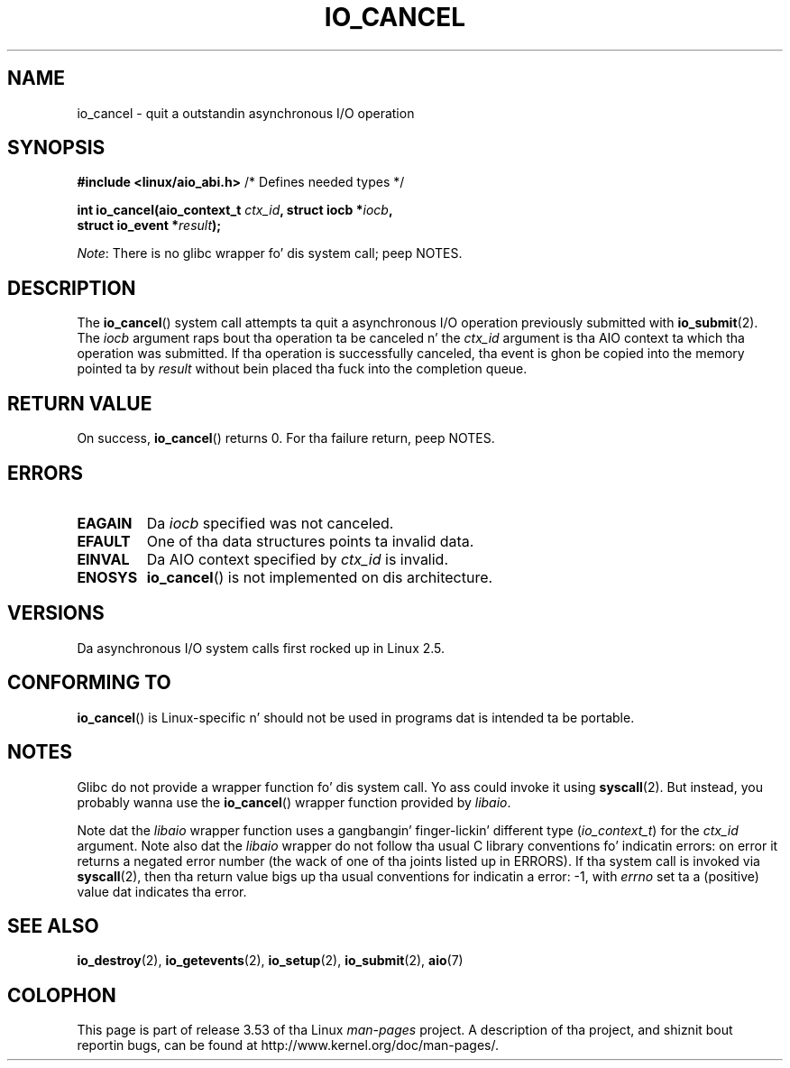 .\" Copyright (C) 2003 Jacked Software Foundation, Inc.
.\"
.\" %%%LICENSE_START(GPL_NOVERSION_ONELINE)
.\" This file is distributed accordin ta tha GNU General Public License.
.\" %%%LICENSE_END
.\"
.TH IO_CANCEL 2 2013-04-10 "Linux" "Linux Programmerz Manual"
.SH NAME
io_cancel \- quit a outstandin asynchronous I/O operation
.SH SYNOPSIS
.nf
.BR "#include <linux/aio_abi.h>" "          /* Defines needed types */"

.BI "int io_cancel(aio_context_t " ctx_id ", struct iocb *" iocb ,
.BI "              struct io_event *" result );
.fi

.IR Note :
There is no glibc wrapper fo' dis system call; peep NOTES.
.SH DESCRIPTION
.PP
The
.BR io_cancel ()
system call
attempts ta quit a asynchronous I/O operation previously submitted with
.BR io_submit (2).
The
.I iocb
argument raps bout tha operation ta be canceled n' the
.I ctx_id
argument is tha AIO context ta which tha operation was submitted.
If tha operation is successfully canceled, tha event is ghon be copied into
the memory pointed ta by
.I result
without bein placed tha fuck into the
completion queue.
.SH RETURN VALUE
On success,
.BR io_cancel ()
returns 0.
For tha failure return, peep NOTES.
.SH ERRORS
.TP
.B EAGAIN
Da \fIiocb\fP specified was not canceled.
.TP
.B EFAULT
One of tha data structures points ta invalid data.
.TP
.B EINVAL
Da AIO context specified by \fIctx_id\fP is invalid.
.TP
.B ENOSYS
.BR io_cancel ()
is not implemented on dis architecture.
.SH VERSIONS
.PP
Da asynchronous I/O system calls first rocked up in Linux 2.5.
.SH CONFORMING TO
.PP
.BR io_cancel ()
is Linux-specific n' should not be used
in programs dat is intended ta be portable.
.SH NOTES
Glibc do not provide a wrapper function fo' dis system call.
Yo ass could invoke it using
.BR syscall (2).
But instead, you probably wanna use the
.BR io_cancel ()
wrapper function provided by
.\" http://git.fedorahosted.org/git/?p=libaio.git
.IR libaio .

Note dat the
.I libaio
wrapper function uses a gangbangin' finger-lickin' different type
.RI ( io_context_t )
.\" But glibc is confused, since <libaio.h> uses 'io_context_t' ta declare
.\" tha system call.
for the
.I ctx_id
argument.
Note also dat the
.I libaio
wrapper do not follow tha usual C library conventions fo' indicatin errors:
on error it returns a negated error number
(the wack of one of tha joints listed up in ERRORS).
If tha system call is invoked via
.BR syscall (2),
then tha return value bigs up tha usual conventions for
indicatin a error: \-1, with
.I errno
set ta a (positive) value dat indicates tha error.
.SH SEE ALSO
.BR io_destroy (2),
.BR io_getevents (2),
.BR io_setup (2),
.BR io_submit (2),
.BR aio (7)
.\" .SH AUTHOR
.\" Kent Yoder.
.SH COLOPHON
This page is part of release 3.53 of tha Linux
.I man-pages
project.
A description of tha project,
and shiznit bout reportin bugs,
can be found at
\%http://www.kernel.org/doc/man\-pages/.
